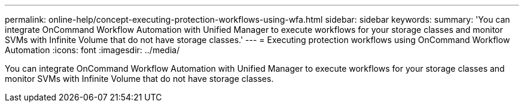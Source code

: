 ---
permalink: online-help/concept-executing-protection-workflows-using-wfa.html
sidebar: sidebar
keywords: 
summary: 'You can integrate OnCommand Workflow Automation with Unified Manager to execute workflows for your storage classes and monitor SVMs with Infinite Volume that do not have storage classes.'
---
= Executing protection workflows using OnCommand Workflow Automation
:icons: font
:imagesdir: ../media/

[.lead]
You can integrate OnCommand Workflow Automation with Unified Manager to execute workflows for your storage classes and monitor SVMs with Infinite Volume that do not have storage classes.
